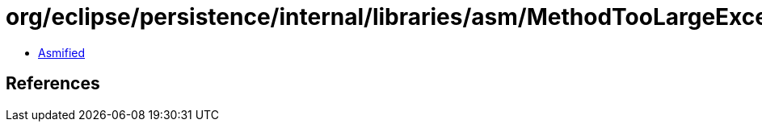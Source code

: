 = org/eclipse/persistence/internal/libraries/asm/MethodTooLargeException.class

 - link:MethodTooLargeException-asmified.java[Asmified]

== References

